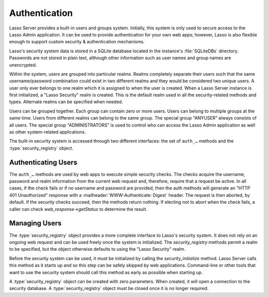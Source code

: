 .. _authentication:

**************
Authentication
**************

Lasso Server provides a built-in users and groups system. Initially, this system
is only used to secure access to the Lasso Admin application. It can be used to
provide authentication for your own web apps; however, Lasso is also flexible
enough to support custom security & authentication mechanisms.

Lasso's security system data is stored in a SQLite database located in the
instance's :file:`SQLiteDBs` directory. Passwords are not stored in plain text,
although other information such as user names and group names are unencrypted.

Within the system, users are grouped into particular realms. Realms completely
separate their users such that the same username/password combination could
exist in two different realms and they would be considered two unique users. A
user only ever belongs to one realm which it is assigned to when the user is
created. When a Lasso Server instance is first initialized, a "Lasso Security"
realm is created. This is the default realm used in all the security-related
methods and types. Alternate realms can be specified when needed.

Users can be grouped together. Each group can contain zero or more users. Users
can belong to multiple groups at the same time. Users from different realms can
belong to the same group. The special group "ANYUSER" always consists of all
users. The special group "ADMINISTRATORS" is used to control who can access the
Lasso Admin application as well as other system-related applications.

The built-in security system is accessed through two different interfaces: the
set of ``auth_…`` methods and the :type:`security_registry` object.


Authenticating Users
====================

The ``auth_…`` methods are used by web apps to execute simple security checks.
The checks acquire the username, password and realm information from the current
web request and, therefore, require that a request be active. In all cases, if
the check fails or if no username and password are provided, then the auth
methods will generate an "HTTP 401 Unauthorized" response with a
:mailheader:`WWW-Authenticate: Digest` header. The request is then aborted, by
default. If the security checks succeed, then the methods return nothing. If
electing not to abort when the check fails, a caller can check
`web_response->getStatus` to determine the result.

.. method:: auth_admin(-realm::string = 'Lasso Security', \
   -noAbort = false, \
   -errorResponse = '', \
   -noResponse = false)

   Checks that the current authenticated HTTP client user is in the
   "ADMINISTRATORS" group. An alternate realm can be given and the default abort
   behavior can be altered. By default, a simple "Not authorized" content body
   is generated; this can be specified with the ``-errorResponse`` parameter or
   the body can be left empty by passing ``-noResponse``.

.. method:: auth_user(name::string, \
   -realm::string = 'Lasso Security', \
   -noAbort = false, \
   -errorResponse = '', \
   -noResponse = false)

   Checks that the current authenticated HTTP client user matches the given
   name.

.. method:: auth_group(group::string, \
   -realm::string = 'Lasso Security', \
   -noAbort = false, \
   -errorResponse = '', \
   -noResponse = false)

   Checks that the current authenticated HTTP client user is in the specified
   group.


Managing Users
==============

The :type:`security_registry` object provides a more complete interface to
Lasso's security system. It does not rely on an ongoing web request and can be
used freely once the system is initialized. The `security_registry` methods
permit a realm to be specified, but the object otherwise defaults to using the
"Lasso Security" realm.

Before the security system can be used, it must be initialized by calling the
`security_initialize` method. Lasso Server calls this method as it starts up and
so this step can be safely skipped by web applications. Command-line or other
tools that want to use the security system should call this method as early as
possible when starting up.

A :type:`security_registry` object can be created with zero parameters. When
created, it will open a connection to the security database. A
:type:`security_registry` object must be closed once it is no longer required.

.. method:: security_initialize()

   Initializes Lasso's ability to connect to the security SQLite database. Lasso
   Server calls this automatically, but you will need to call it if you wish to
   use the :type:`security_registry` type.

.. type:: security_registry
.. method:: security_registry()

   Creates a new `security_registry` object. Once created, it can be used to:

   -  Add/remove groups
   -  Alter group metadata (name, enabled)
   -  Add/remove users
   -  Alter user metadata (password, comment, enabled)
   -  Assign/unassign users to groups
   -  Validate username/password/realm combinations

.. member:: security_registry->close()

   Closes the :type:`security_registry` object's connection to the security
   information database.

.. member:: security_registry->addGroup(name::string, \
   enabled::boolean = true, \
   comment::string = '')

   Attempts to add the specified group. A group is enabled by default, but it
   can be explicitly disabled. A comment can be provided when the group is
   created and will be stored in the database for reference.

.. member:: security_registry->getGroupID(name::string)

   Returns the integer ID for the indicated group. This ID can be passed to
   subsequent methods to identify the group.

.. member:: security_registry->listGroups(-name::string)
.. member:: security_registry->listGroupsByUser(userid::integer)
.. member:: security_registry->listGroupsByUser(username::string)

   These methods list groups in a variety of ways. The first method will list
   all groups. A ``-name`` parameter can be specified to perform wildcard
   searches. The wildcard character is "%". The second and third methods return
   a list of groups that the indicated user belongs to.

   Each group is represented by a map object containing the keys 'id', 'name',
   'enabled', and 'comment'.

.. member:: security_registry->removeGroup(groupid::integer)
.. member:: security_registry->removeGroup(name::string)

   These methods will remove the indicated group. All users are disassociated
   from the group.

.. member:: security_registry->updateGroup(groupid::integer, \
   -name = null, \
   -enabled = null, \
   -comment = null)

   Modifies the information for the group. Passing any of the ``-name``,
   ``-enabled`` or ``-comment`` parameters will set the appropriate data.

.. member:: security_registry->addUser(username::string, password::string, \
   enabled::boolean = true, \
   comment::string = '', \
   -realm = 'Lasso Security')

   Adds a new user to the system. A username and password must be supplied. An
   optional ``enabled`` and ``comment`` parameter can be provided. The
   ``-realm`` keyword controls which realm the user is placed in. The default
   realm is "Lasso Security". The user's information record is then returned as
   a map object containing the keys 'id', 'name', 'enabled', 'comment', 'email',
   'real_name' and 'realm'.

   .. note:: The 'email' and 'real_name' fields are not used at this time.

.. member:: security_registry->addUserToGroup(userid::integer, groupid::integer)

   Adds a user to a group. Both user and group must be indicated by their
   integer IDs.

.. member:: security_registry->checkUser(username::string, password::string, -realm::string = 'Lasso Security')

   Authenticates the given username and password and will return user's record
   if it succeeds. The return value will be a map object containing the keys
   'id', 'name', 'enabled', 'comment', 'email', 'real_name' and 'realm'. If the
   check fails, this method will return "void". The check will fail if the user
   account is not enabled.

.. member:: security_registry->countUsersByGroup(groupid::integer)

   Returns the number of users in the indicated group.

.. member:: security_registry->getUser(userid::integer)
.. member:: security_registry->getUser(name::string, -realm::string = 'Lasso Security')
.. member:: security_registry->getUserID(name::string, -realm::string = 'Lasso Security')

   The first two methods return the user record for the indicated user. The
   second method returns the ID of the indicated user.

.. member:: security_registry->listUsers(-name::string = '', -realm = null)
.. member:: security_registry->listUsersByGroup(name::string)

   These methods list users and return their user records. The first method
   permits a ``-name`` pattern to be specified as well as a realm. Not
   specifying ``-realm`` will result in all realms being searched. The second
   method lists all of the users in the indicated group.

.. member:: security_registry->removeUser(userid::integer)
.. member:: security_registry->removeUserFromGroup(userid::integer, groupid::integer)
.. member:: security_registry->removeUserFromAllGroups(userid::integer)

   These methods can be used to remove a user from the system, remove a user
   from a group, or remove a user from all groups, respectively.

.. member:: security_registry->userPassword(userid::integer) = password::string
.. member:: security_registry->userEnabled(userid::integer) = enabled::boolean
.. member:: security_registry->userComment(userid::integer) = comment::string

   Given a user ID, these methods will assign that user's password, enabled
   state or associated comment, respectively.
